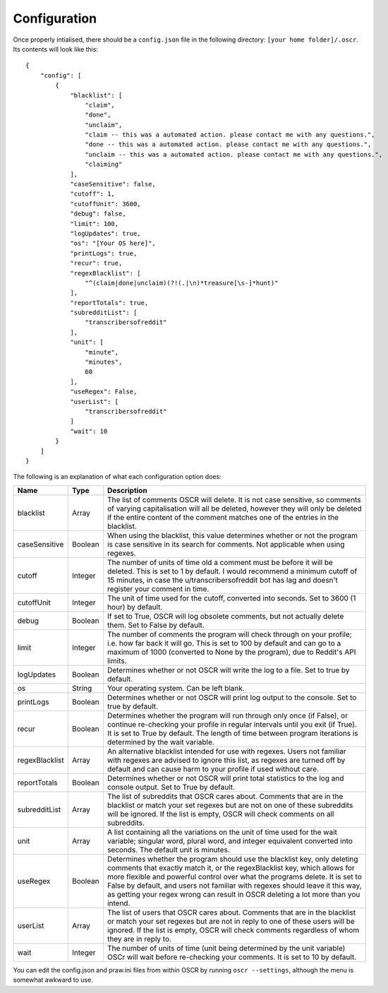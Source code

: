 Configuration
==============

Once properly intialised, there should be a ``config.json`` file in the following directory: ``[your home folder]/.oscr``. Its contents will look like this::

   {
       "config": [
           {
               "blacklist": [
                   "claim",
                   "done",
                   "unclaim",
                   "claim -- this was a automated action. please contact me with any questions.",
                   "done -- this was a automated action. please contact me with any questions.",
                   "unclaim -- this was a automated action. please contact me with any questions.",
                   "claiming"
               ],
               "caseSensitive": false,
               "cutoff": 1,
               "cutoffUnit": 3600,
               "debug": false,
               "limit": 100,
               "logUpdates": true,
               "os": "[Your OS here]",
               "printLogs": true,
               "recur": true,
               "regexBlacklist": [
                   "^(claim|done|unclaim)(?!(.|\n)*treasure[\s-]*hunt)"
               ],
               "reportTotals": true,
               "subredditList": [
                   "transcribersofreddit"
               ],
               "unit": [
                   "minute",
                   "minutes",
                   60
               ],
               "useRegex": False,
               "userList": [
                   "transcribersofreddit"
               ]
               "wait": 10
           }
       ]
   }

The following is an explanation of what each configuration option does:

.. list-table::
   :header-rows: 1
   
   * - Name
     - Type
     - Description
   * - blacklist
     - Array
     - The list of comments OSCR will delete. It is not case sensitive, so comments of varying capitalisation will all be deleted, however they will only be deleted if the entire content of the comment matches one of the entries in the blacklist.
   * - caseSensitive
     - Boolean
     - When using the blacklist, this value determines whether or not the program is case sensitive in its search for comments. Not applicable when using regexes.
   * - cutoff
     - Integer
     - The number of units of time old a comment must be before it will be deleted. This is set to 1 by default. I would recommend a minimum cutoff of 15 minutes, in case the u/transcribersofreddit bot has lag and doesn't register your comment in time.
   * - cutoffUnit
     - Integer
     - The unit of time used for the cutoff, converted into seconds. Set to 3600 (1 hour) by default.
   * - debug
     - Boolean
     - If set to True, OSCR will log obsolete comments, but not actually delete them. Set to False by default.
   * - limit
     - Integer
     - The number of comments the program will check through on your profile; i.e. how far back it will go. This is set to 100 by default and can go to a maximum of 1000 (converted to None by the program), due to Reddit's API limits.
   * - logUpdates
     - Boolean
     - Determines whether or not OSCR will write the log to a file. Set to true by default.
   * - os
     - String
     - Your operating system. Can be left blank.
   * - printLogs
     - Boolean
     - Determines whether or not OSCR will print log output to the console. Set to true by default.
   * - recur
     - Boolean
     - Determines whether the program will run through only once (if False), or continue re-checking your profile in regular intervals until you exit (if True). It is set to True by default. The length of time between program iterations is determined by the wait variable.
   * - regexBlacklist
     - Array
     - An alternative blacklist intended for use with regexes. Users not familiar with regexes are advised to ignore this list, as regexes are turned off by default and can cause harm to your profile if used without care.
   * - reportTotals
     - Boolean
     - Determines whether or not OSCR will print total statistics to the log and console output. Set to True by default.
   * - subredditList
     - Array
     - The list of subreddits that OSCR cares about. Comments that are in the blacklist or match your set regexes but are not on one of these subreddits will be ignored. If the list is empty, OSCR will check comments on all subreddits.
   * - unit
     - Array
     - A list containing all the variations on the unit of time used for the wait variable; singular word, plural word, and integer equivalent converted into seconds. The default unit is minutes.
   * - useRegex
     - Boolean
     - Determines whether the program should use the blacklist key, only deleting comments that exactly match it, or the regexBlacklist key, which allows for more flexible and powerful control over what the programs delete. It is set to False by default, and users not familiar with regexes should leave it this way, as getting your regex wrong can result in OSCR deleting a lot more than you intend.
   * - userList
     - Array
     - The list of users that OSCR cares about. Comments that are in the blacklist or match your set regexes but are not in reply to one of these users will be ignored. If the list is empty, OSCR will check comments regardless of whom they are in reply to.
   * - wait
     - Integer
     - The number of units of time (unit being determined by the unit variable) OSCr will wait before re-checking your comments. It is set to 10 by default.

You can edit the config.json and praw.ini files from within OSCR by running ``oscr --settings``, although the menu is somewhat awkward to use.

